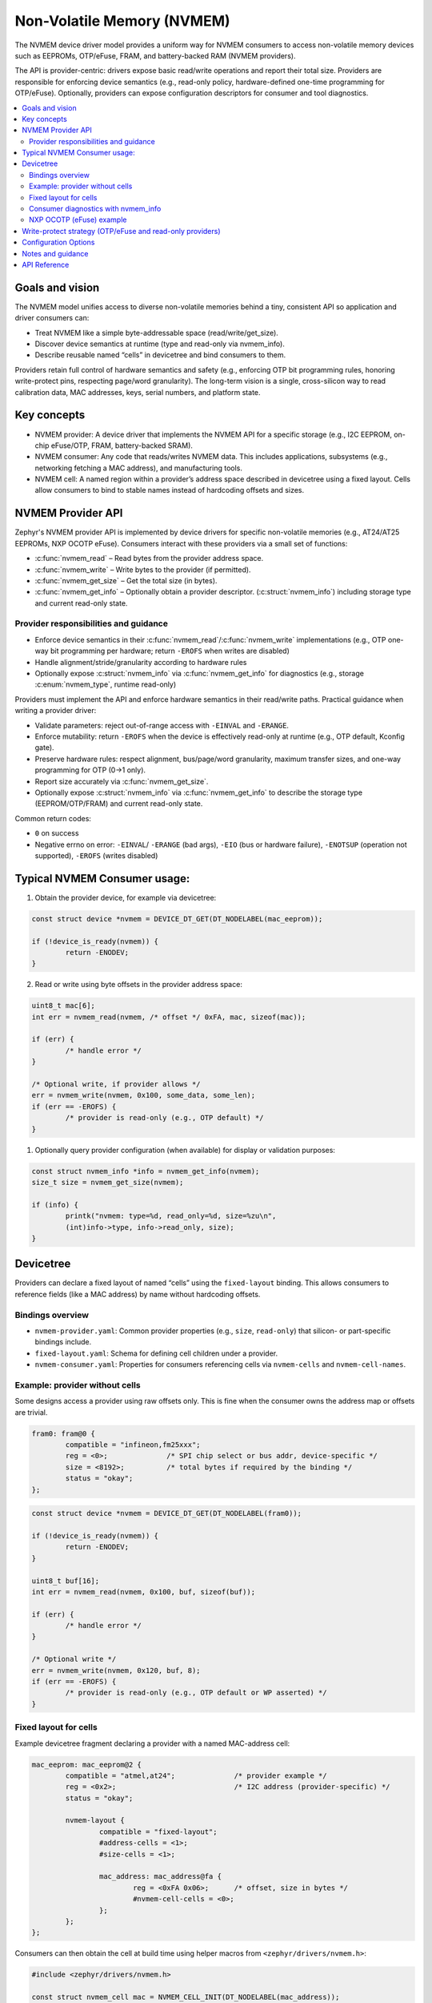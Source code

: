 .. _nvmem_api:

Non-Volatile Memory (NVMEM)
###########################

The NVMEM device driver model provides a uniform way for NVMEM consumers
to access non-volatile memory devices such as EEPROMs, OTP/eFuse, FRAM,
and battery-backed RAM (NVMEM providers).

The API is provider-centric: drivers expose basic read/write operations
and report their total size. Providers are responsible for enforcing
device semantics (e.g., read-only policy, hardware-defined one-time
programming for OTP/eFuse). Optionally, providers can expose configuration
descriptors for consumer and tool diagnostics.

.. contents::
    :local:
    :depth: 2


Goals and vision
****************

The NVMEM model unifies access to diverse non-volatile memories behind a tiny,
consistent API so application and driver consumers can:

- Treat NVMEM like a simple byte-addressable space (read/write/get_size).
- Discover device semantics at runtime (type and read-only via nvmem_info).
- Describe reusable named “cells” in devicetree and bind consumers to them.

Providers retain full control of hardware semantics and safety (e.g., enforcing
OTP bit programming rules, honoring write-protect pins, respecting page/word
granularity). The long-term vision is a single, cross-silicon way to read
calibration data, MAC addresses, keys, serial numbers, and platform state.


Key concepts
************

- NVMEM provider:
  A device driver that implements the NVMEM API for a specific storage (e.g.,
  I2C EEPROM, on-chip eFuse/OTP, FRAM, battery-backed SRAM).

- NVMEM consumer:
  Any code that reads/writes NVMEM data. This includes applications,
  subsystems (e.g., networking fetching a MAC address), and manufacturing tools.

- NVMEM cell:
  A named region within a provider’s address space described in devicetree using
  a fixed layout. Cells allow consumers to bind to stable names instead of hardcoding
  offsets and sizes.


NVMEM Provider API
******************

Zephyr's NVMEM provider API is implemented by device drivers for specific
non-volatile memories (e.g., AT24/AT25 EEPROMs, NXP OCOTP eFuse). Consumers
interact with these providers via a small set of functions:

- :c:func:`nvmem_read` – Read bytes from the provider address space.
- :c:func:`nvmem_write` – Write bytes to the provider (if permitted).
- :c:func:`nvmem_get_size` – Get the total size (in bytes).
- :c:func:`nvmem_get_info` – Optionally obtain a provider descriptor.
  (:c:struct:`nvmem_info`) including storage type and current read-only state.

Provider responsibilities and guidance
======================================

- Enforce device semantics in their :c:func:`nvmem_read`/:c:func:`nvmem_write`
  implementations (e.g., OTP one-way bit programming per hardware; return ``-EROFS``
  when writes are disabled)
- Handle alignment/stride/granularity according to hardware rules
- Optionally expose :c:struct:`nvmem_info` via :c:func:`nvmem_get_info`
  for diagnostics (e.g., storage :c:enum:`nvmem_type`, runtime read-only)

Providers must implement the API and enforce hardware semantics in their
read/write paths. Practical guidance when writing a provider driver:

- Validate parameters: reject out-of-range access with ``-EINVAL`` and ``-ERANGE``.
- Enforce mutability: return ``-EROFS`` when the device is effectively read-only
  at runtime (e.g., OTP default, Kconfig gate).
- Preserve hardware rules: respect alignment, bus/page/word granularity,
  maximum transfer sizes, and one-way programming for OTP (0→1 only).
- Report size accurately via :c:func:`nvmem_get_size`.
- Optionally expose :c:struct:`nvmem_info` via :c:func:`nvmem_get_info` to
  describe the storage type (EEPROM/OTP/FRAM) and current read-only state.

Common return codes:

- ``0`` on success
- Negative errno on error: ``-EINVAL``/ ``-ERANGE`` (bad args), ``-EIO`` (bus
  or hardware failure), ``-ENOTSUP`` (operation not supported), ``-EROFS``
  (writes disabled)


Typical NVMEM Consumer usage:
*****************************
1. Obtain the provider device, for example via devicetree:

.. code-block:: c

	const struct device *nvmem = DEVICE_DT_GET(DT_NODELABEL(mac_eeprom));

	if (!device_is_ready(nvmem)) {
		return -ENODEV;
	}

2. Read or write using byte offsets in the provider address space:

.. code-block:: c

	uint8_t mac[6];
	int err = nvmem_read(nvmem, /* offset */ 0xFA, mac, sizeof(mac));

	if (err) {
		/* handle error */
	}

	/* Optional write, if provider allows */
	err = nvmem_write(nvmem, 0x100, some_data, some_len);
	if (err == -EROFS) {
		/* provider is read-only (e.g., OTP default) */
	}

1. Optionally query provider configuration (when available) for display or
   validation purposes:

.. code-block:: c

	const struct nvmem_info *info = nvmem_get_info(nvmem);
	size_t size = nvmem_get_size(nvmem);

	if (info) {
		printk("nvmem: type=%d, read_only=%d, size=%zu\n",
		(int)info->type, info->read_only, size);
	}


Devicetree
**********

Providers can declare a fixed layout of named “cells” using the
``fixed-layout`` binding. This allows consumers to reference fields (like a
MAC address) by name without hardcoding offsets.

Bindings overview
=================

- ``nvmem-provider.yaml``: Common provider properties (e.g., ``size``,
  ``read-only``) that silicon- or part-specific bindings include.
- ``fixed-layout.yaml``: Schema for defining cell children under a provider.
- ``nvmem-consumer.yaml``: Properties for consumers referencing cells via
  ``nvmem-cells`` and ``nvmem-cell-names``.

Example: provider without cells
===============================

Some designs access a provider using raw offsets only. This is fine when the
consumer owns the address map or offsets are trivial.

.. code-block:: devicetree

	fram0: fram@0 {
		compatible = "infineon,fm25xxx";
		reg = <0>;		/* SPI chip select or bus addr, device-specific */
		size = <8192>;		/* total bytes if required by the binding */
		status = "okay";
	};

.. code-block:: c

	const struct device *nvmem = DEVICE_DT_GET(DT_NODELABEL(fram0));

	if (!device_is_ready(nvmem)) {
		return -ENODEV;
	}

	uint8_t buf[16];
	int err = nvmem_read(nvmem, 0x100, buf, sizeof(buf));

	if (err) {
		/* handle error */
	}

	/* Optional write */
	err = nvmem_write(nvmem, 0x120, buf, 8);
	if (err == -EROFS) {
		/* provider is read-only (e.g., OTP default or WP asserted) */
	}

Fixed layout for cells
======================

Example devicetree fragment declaring a provider with a named MAC-address cell:

.. code-block:: devicetree

	mac_eeprom: mac_eeprom@2 {
		compatible = "atmel,at24";		/* provider example */
		reg = <0x2>;				/* I2C address (provider-specific) */
		status = "okay";

		nvmem-layout {
			compatible = "fixed-layout";
			#address-cells = <1>;
			#size-cells = <1>;

			mac_address: mac_address@fa {
				reg = <0xFA 0x06>;	/* offset, size in bytes */
				#nvmem-cell-cells = <0>;
			};
		};
	};

Consumers can then obtain the cell at build time using helper macros from
``<zephyr/drivers/nvmem.h>``:

.. code-block:: c

	#include <zephyr/drivers/nvmem.h>

	const struct nvmem_cell mac = NVMEM_CELL_INIT(DT_NODELABEL(mac_address));

	if (nvmem_cell_is_ready(&mac)) {
		uint8_t buf[6];
		int err = nvmem_read(mac.dev, mac.offset, buf, mac.size);
		/* handle err */
	}

Other useful helpers include:

- :c:macro:`NVMEM_CELL_GET_BY_NAME(node, name)` and ``_OR`` variants
- :c:macro:`NVMEM_CELL_GET_BY_IDX(node, idx)` and ``_OR`` variants
- :c:macro:`NVMEM_CELL_INST_GET_BY_NAME(inst, name)` and ``_IDX`` variants

Consumer diagnostics with nvmem_info
====================================

Consumers may optionally query runtime provider info for validation or display:

.. code-block:: c

	const struct nvmem_info *info = nvmem_get_info(mac.dev);
	size_t size = nvmem_get_size(mac.dev);

	if (info) {
		printk("nvmem: type=%d, read_only=%d, size=%zu\n",
			(int)info->type, info->read_only, size);
	}

NXP OCOTP (eFuse) example
=========================

The NXP OCOTP provider accesses eFuse via a ROM API table and supports a fixed
layout for named cells. Example:

.. code-block:: devicetree

	ocotp: ocotp@0 {
		compatible = "nxp,ocotp";
		rom-api-tree-addr = <0x00200120>;	/* SoC-specific */
		status = "okay";

		nvmem-layout {
			compatible = "fixed-layout";
			#address-cells = <1>;
			#size-cells = <1>;

			tmpsns_calib: tmpsns-calib@134 {
				reg = <0x134 0x1>;
				#nvmem-cell-cells = <0>;
				read-only;
			};
		};
	};

Note: Providers define how offsets are interpreted; OCOTP treats ``reg``
addresses as byte offsets into the eFuse space and extracts the requested
bytes from the containing 32-bit words.


Write-protect strategy (OTP/eFuse and read-only providers)
**********************************************************

Protecting against unintended writes is a layered approach. Depending on the
provider and platform, some or all of these layers apply:

- Devicetree level

   - Provider-wide ``read-only;`` property in the NVMEM node marks the entire
     device immutable. Provider drivers should reflect this in
     :c:func:`nvmem_get_info` and reject writes with ``-EROFS``.
   - Per-cell ``read-only;`` under ``fixed-layout`` signals to consumers/tools
     that a particular field must not be modified.

.. code-block:: devicetree

	ocotp: ocotp@0 {
		compatible = "nxp,ocotp";
		status = "okay";
		read-only;			/* treat the whole provider as immutable */

		nvmem-layout {
			compatible = "fixed-layout";
			#address-cells = <1>;
			#size-cells = <1>;

			mac0: mac0@134 {
				reg = <0x134 0x6>;
				read-only;	/* cell is immutable */
				#nvmem-cell-cells = <0>;
			};
		};
	};

- Kconfig level

   - Feature gates to allow programming only when explicitly enabled. Example:
     :kconfig:option:`CONFIG_NVMEM_NXP_OCOTP_WRITE_ENABLE` defaults to off and
     must be turned on to permit OCOTP writes.

- CMake/build level

   - The build emits an explicit warning if OCOTP programming is enabled.
     Examples(see ``drivers/nvmem/CMakeLists.txt``):

.. code-block:: cmake

	if(CONFIG_NVMEM_NXP_OCOTP_WRITE_ENABLE)
	  message(WARNING "OCOTP fuse programming is destructive and irreversible;
		  enable only for provisioning in a controlled environment.
		  DO NOT enable for production builds.")
	endif()

- Provider level

   - The write implementation is authoritative: it must reject writes when the
     device is read-only for any reason (DT ``read-only``, lifecycle lock, WP
     pin, or Kconfig gate) and must enforce OTP programming semantics (e.g.,
     allow only the hardware-supported one-way bit transition and reject
     attempts to reverse a programmed bit). Return ``-EROFS`` as appropriate.

.. code-block:: c

	static int ocotp_write(const struct device *dev, off_t off,
			const void *buf, size_t len)
	{
		const struct nvmem_info *info = nvmem_get_info(dev);

		if (!IS_ENABLED(CONFIG_NVMEM_NXP_OCOTP_WRITE_ENABLE) || (info && info->read_only)) {
			return -EROFS;
		}
		/* Enforce hardware one-time programming rules (only allowed bit transitions),
		 * plus alignment and word-lane constraints here.
		 */
		return program_otp_words(dev, off, buf, len);
	}

- Consumer level

   - Treat ``-EROFS`` from :c:func:`nvmem_write` as a hard stop; optionally
     consult :c:func:`nvmem_get_info` to show a friendly diagnostic or to choose
     a read-only flow.

.. code-block:: c

	int err = nvmem_write(nvmem, off, data, len);

	if (err == -EROFS) {
		const struct nvmem_info *i = nvmem_get_info(nvmem);
		printk("Writes disabled (type=%d, ro=%d)\n", i ? (int)i->type : -1, i ? i->read_only : -1);
	}


Configuration Options
*********************

Related configuration options:

- :kconfig:option:`CONFIG_NVMEM_MODEL` – Enable the NVMEM driver model
- :kconfig:option:`CONFIG_NVMEM_MODEL_API` – Export the NVMEM API
- :kconfig:option:`CONFIG_NVMEM_INIT_PRIORITY` – Provider init priority
- :kconfig:option:`CONFIG_NVMEM_LOG_LEVEL` – Logging verbosity for NVMEM drivers
- Provider selections (enable as needed):
   - :kconfig:option:`CONFIG_NVMEM_LPC11U6X` – NXP LPC11U6X on-chip EEPROM
   - :kconfig:option:`CONFIG_NVMEM_FM25XXX` – Infineon FM25XXX FRAM
   - :kconfig:option:`CONFIG_NVMEM_BFLB_EFUSE` – Bouffalo Lab eFuse (read-only)
   - :kconfig:option:`CONFIG_NVMEM_NXP_OCOTP` – Enable NXP OCOTP eFuse provider
      - :kconfig:option:`CONFIG_NVMEM_NXP_OCOTP_WRITE_ENABLE` – Allow OCOTP programming (default: off)


Notes and guidance
******************

- Consumers use the provider API directly (:c:func:`nvmem_read` / :c:func:`nvmem_write`) and,
  when using fixed layouts, the :c:struct:`nvmem_cell` helpers provided
  in ``<zephyr/drivers/nvmem.h>``.
- Providers are the source of truth for policy: read-only behavior, lock/Write
  Protect enforcement, shadow handling, and SoC-specific sequences are fully
  handled inside each provider's driver.
- For OTP/eFuse, writes are typically disabled by default. Attempting a write
  returns ``-EROFS`` unless the platform explicitly enables programming.
- Offsets are provider-defined. Some providers accept raw byte offsets while
  others require word alignment or page boundaries—consult the provider’s
  binding and driver.
- Concurrency: NVMEM providers are devices; follow normal Zephyr device
  concurrency patterns. If the hardware requires mutual exclusion, implement it
  in the driver.
- Don’t assume memory-mapped access. Always go through the API; many providers
  are bus-attached and may have side-effectful access sequences.


API Reference
*************

.. doxygengroup:: nvmem_model_interface
   :project: Zephyr
   :content-only:
